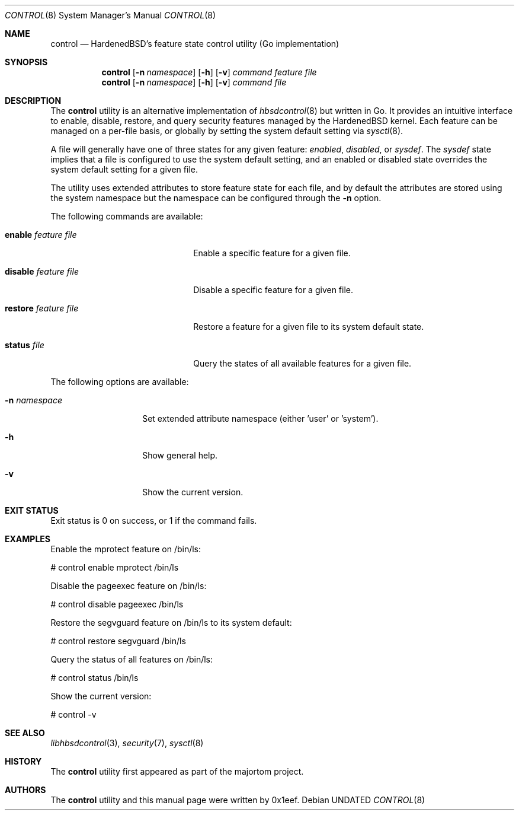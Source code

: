 .Dd
.Dt CONTROL 8
.Os
.Sh NAME
.Nm control
.Nd HardenedBSD's feature state control utility (Go implementation)
.Sh SYNOPSIS
.Nm control
.Op Fl n Ar namespace
.Op Fl h
.Op Fl v
.Ar command
.Ar feature
.Ar file
.Nm control
.Op Fl n Ar namespace
.Op Fl h
.Op Fl v
.Ar command
.Ar file
.Sh DESCRIPTION
The
.Nm control
utility is an alternative implementation of
.Xr hbsdcontrol 8
but written in Go. It provides an intuitive interface to enable, disable,
restore, and query security features managed by the HardenedBSD kernel.
Each feature can be managed on a per-file basis, or globally by setting
the system default setting via
.Xr sysctl 8 .
.Pp
A file will generally have one of three states for any given feature:
.Vt enabled ,
.Vt disabled ,
or
.Vt sysdef .
The
.Vt sysdef
state implies that a file is configured to use the system default
setting, and an enabled or disabled state overrides the system default
setting for a given file.
.Pp
The utility uses extended attributes to store feature state for each
file, and by default the attributes are stored using the system namespace
but the namespace can be configured through the
.Fl n
option.
.Pp
The following commands are available:
.Bl -tag -width "restore feature file"
.It Cm enable Ar feature Ar file
Enable a specific feature for a given file.
.It Cm disable Ar feature Ar file
Disable a specific feature for a given file.
.It Cm restore Ar feature Ar file
Restore a feature for a given file to its system default state.
.It Cm status Ar file
Query the states of all available features for a given file.
.El
.Pp
The following options are available:
.Bl -tag -width "-n namespace"
.It Fl n Ar namespace
Set extended attribute namespace (either 'user' or 'system').
.It Fl h
Show general help.
.It Fl v
Show the current version.
.El
.Sh EXIT STATUS
Exit status is 0 on success, or 1 if the command fails.
.Sh EXAMPLES
Enable the mprotect feature on /bin/ls:
.Bd -literal
# control enable mprotect /bin/ls
.Ed
.Pp
Disable the pageexec feature on /bin/ls:
.Bd -literal
# control disable pageexec /bin/ls
.Ed
.Pp
Restore the segvguard feature on /bin/ls to its system default:
.Bd -literal
# control restore segvguard /bin/ls
.Ed
.Pp
Query the status of all features on /bin/ls:
.Bd -literal
# control status /bin/ls
.Ed
.Pp
Show the current version:
.Bd -literal
# control -v
.Ed
.Sh SEE ALSO
.Xr libhbsdcontrol 3 ,
.Xr security 7 ,
.Xr sysctl 8
.Sh HISTORY
The
.Nm control
utility first appeared as part of the majortom project.
.Sh AUTHORS
The
.Nm control
utility and this manual page were written by 0x1eef.

